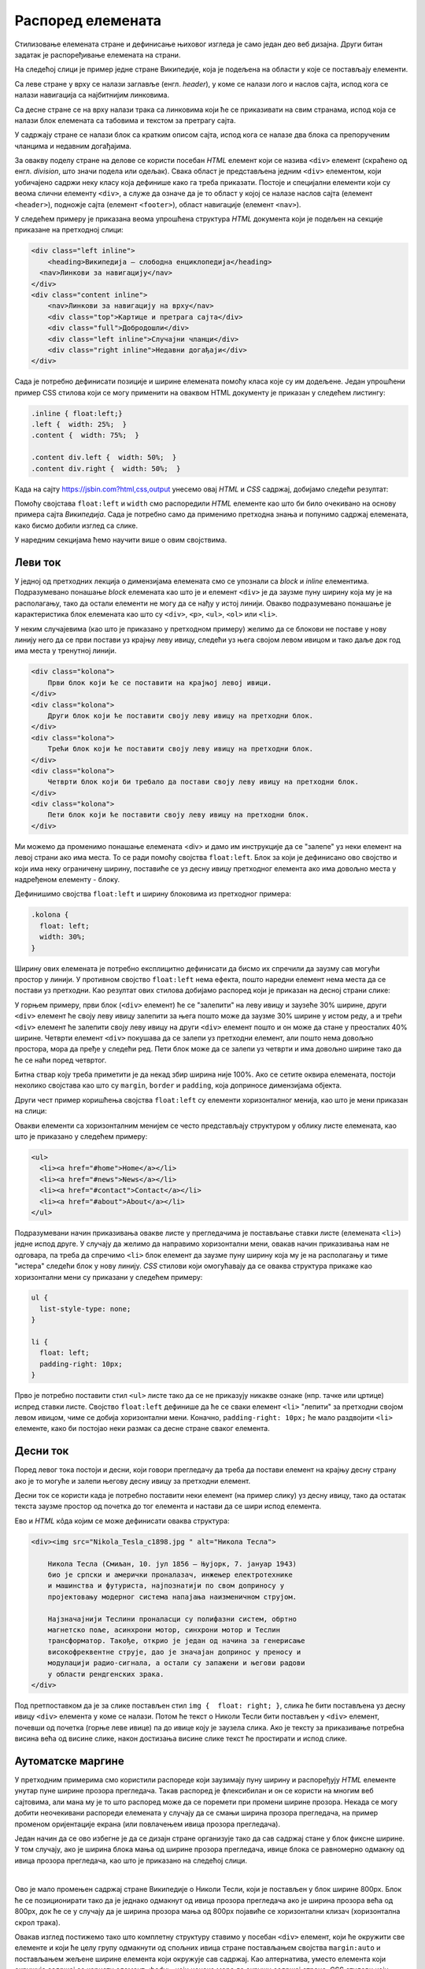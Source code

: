 Распоред елемената
==================

Стилизовање елемената стране и дефинисање њиховог изгледа је само један део веб дизајна. Други битан задатак је распоређивање елемената на страни.

На следећој слици је пример једне стране Википедије, која је подељена на области у које се постављају елементи.

.. image:: ../../_images/css/wiki_elementi.png
    :width: 624px
    :align: center

Са леве стране у врху се налази заглавље (енгл. *header*), у коме се налази лого и наслов сајта, испод кога се налази навигација са најбитнијим линковима. 

Са десне стране се на врху налази трака са линковима који ће се приказивати на свим странама, испод која се налази блок елемената са табовима и текстом за претрагу сајта. 

У садржају стране се налази блок са кратким описом сајта, испод кога се налазе два блока са препорученим чланцима и недавним догађајима. 

За овакву поделу стране на делове се користи посебан *HTML* елемент који се назива ``<div>`` елемент (скраћено од енгл. *division*, што значи подела или одељак). Свака област је представљена једним ``<div>`` елементом, који уобичајено садржи неку класу која дефинише како га треба приказати. Постоје и специјални елементи који су веома слични елементу ``<div>``, а служе да означе да је то област у којој се налазе наслов сајта (елемент ``<header>``), подножје сајта (елемент ``<footer>``), област навигације (елемент ``<nav>``).

У следећем примеру је приказана веома упрошћена структура *HTML* документа који је подељен на секције приказане на претходној слици:

.. code-block:: html

    <div class="left inline">
        <heading>Википедија – слободна енциклопедија</heading>
      <nav>Линкови за навигацију</nav>
    </div>
    <div class="content inline">
        <nav>Линкови за навигацију на врху</nav>
        <div class="top">Картице и претрага сајта</div>
        <div class="full">Добродошли</div>
        <div class="left inline">Случајни чланци</div>
        <div class="right inline">Недавни догађаји</div>
    </div>


Сада је потребно дефинисати позиције и ширине елемената помоћу класа које су им додељене. Један упрошћени пример CSS стилова који се могу применити на оваквом HTML документу је приказан у следећем листингу:

.. code-block:: css

    .inline { float:left;}
    .left {  width: 25%;  }
    .content {  width: 75%;  }

    .content div.left {  width: 50%;  }
    .content div.right {  width: 50%;  }

Када на сајту `<https://jsbin.com?html,css,output>`_ унесемо овај *HTML* и *CSS* садржај, добиjaмо следећи резултат:
 
.. image:: ../../_images/css/jsbin_wikistrana_struktura.png
    :width: 750px
    :align: center

Помоћу својстава ``float:left`` и ``width`` смо распоредили *HTML* елементе као што би било очекивано на основу примера сајта *Википедија*. Сада је потребно само да применимо претходна знања и попунимо садржај елемената, како бисмо добили изглед са слике.

У наредним секцијама ћемо научити више о овим својствима.

Леви ток
--------

У једној од претходних лекција о димензијама елемената смо се упознали са *block* и *inline* елементима. Подразумевано понашање *block* елемената као што је и елемент ``<div>`` је да заузме пуну ширину која му је на располагању, тако да остали елементи не могу да се нађу у истој линији. Овакво подразумевано понашање је карактеристика блок елемената као што су ``<div>``, ``<p>``, ``<ul>``, ``<ol>`` или ``<li>``. 

У неким случајевима (као што је приказано у претходном примеру) желимо да се блокови не поставе у нову линију него да се први постави уз крајњу леву ивицу, следећи уз њега својом левом ивицом и тако даље док год има места у тренутној линији.

.. code-block:: html

    <div class="kolona">
        Први блок који ће се поставити на крајњој левој ивици.
    </div>
    <div class="kolona">
        Други блок који ће поставити своју леву ивицу на претходни блок.
    </div>
    <div class="kolona">
        Трећи блок који ће поставити своју леву ивицу на претходни блок.
    </div>
    <div class="kolona">
        Четврти блок који би требало да постави своју леву ивицу на претходни блок.
    </div>
    <div class="kolona">
        Пети блок који ће поставити своју леву ивицу на претходни блок.
    </div>

Ми можемо да променимо понашање елемената <div> и дамо им инструкције да се "залепе" уз неки елемент на левој страни ако има места. То се ради помоћу својства ``float:left``. Блок за који је дефинисано ово својство и који има неку ограничену ширину, поставиће се уз десну ивицу претходног елемента ако има довољно места у надређеном елементу - блоку.

Дефинишимо својства ``float:left`` и ширину блоковима из претходног примера:

.. code-block:: css

    .kolona {
      float: left;
      width: 30%;
    }

Ширину ових елемената је потребно експлицитно дефинисати да бисмо их спречили да заузму сав могући простор у линији. У противном својство ``float:left`` нема ефекта, пошто наредни елемент нема места да се постави уз претходни. Као резултат ових стилова добијамо распоред који је приказан на десној страни слике:

.. image:: ../../_images/css/jsbin_primer_raspored.png
    :width: 700px
    :align: center

У горњем примеру, први блок (``<div>`` елемент) ће се "залепити" на леву ивицу и заузеће 30% ширине, други ``<div>`` елемент ће своју леву ивицу залепити за њега пошто може да заузме 30% ширине у истом реду, а и трећи ``<div>`` елемент ће залепити своју леву ивицу на други ``<div>`` елемент пошто и он може да стане у преосталих 40% ширине. Четврти елемент ``<div>`` покушава да се залепи уз претходни елемент, али пошто нема довољно простора, мора да пређе у следећи ред. Пети блок може да се залепи уз четврти и има довољно ширине тако да ће се наћи поред четвртог.

Битна ствар коју треба приметити је да некад збир ширина није 100%. Ако се сетите оквира елемената, постоји неколико својстава као што су ``margin``, ``border`` и ``padding``, која доприносе димензијама објекта. 

Други чест пример коришћења својства ``float:left`` су елементи хоризонталног менија, као што је мени приказан на слици:

.. image:: ../../_images/css/h_meni.png
    :width: 624px
    :align: center

Овакви елементи са хоризонталним менијем се често представљају структуром у облику листе елемената, као што је приказано у следећем примеру:

.. code-block:: html

    <ul>
      <li><a href="#home">Home</a></li>
      <li><a href="#news">News</a></li>
      <li><a href="#contact">Contact</a></li>
      <li><a href="#about">About</a></li>
    </ul>

Подразумевани начин приказивања овакве листе у прегледачима је постављање ставки листе (елемената ``<li>``) једне испод друге. У случају да желимо да направимо хоризонтални мени, овакав начин приказивања нам не одговара, па треба да спречимо ``<li>`` блок елемент да заузме пуну ширину која му је на располагању и тиме "истера" следећи блок у нову линију. *CSS* стилови који омогућавају да се оваква структура прикаже као хоризонтални мени су приказани у следећем примеру:

.. code-block:: css

    ul {
      list-style-type: none;
    }

    li {
      float: left;
      padding-right: 10px;
    }

Прво је потребно поставити стил ``<ul>`` листе тако да се не приказују никакве ознаке (нпр. тачке или цртице) испред ставки листе. Својство ``float:left`` дефинише да ће се сваки елемент ``<li>`` "лепити" за претходни својом левом ивицом, чиме се добија хоризонтални мени. Коначно, ``padding-right: 10px;`` ће мало раздвојити ``<li>`` елементе, како би постојао неки размак са десне стране сваког елемента.

Десни ток
---------

Поред левог тока постоји и десни, који говори прегледачу да треба да постави елемент на крајњу десну страну ако је то могуће и залепи његову десну ивицу за претходни елемент.

Десни ток се користи када је потребно поставити неки елемент (на пример слику) уз десну ивицу, тако да остатак текста заузме простор од почетка до тог елемента и настави да се шири испод елемента.

.. image:: ../../_images/css/primer_desnog_toka.png
    :width: 624px
    :align: center

Ево и *HTML* кôда којим се може дефинисати оваква структура:

.. code-block:: html

    <div><img src="Nikola_Tesla_c1898.jpg " alt="Никола Тесла">
    
        Никола Тесла (Смиљан, 10. јул 1856 — Њујорк, 7. јануар 1943) 
        био је српски и амерички проналазач, инжењер електротехнике 
        и машинства и футуриста, најпознатији по свом доприносу у 
        пројектовању модерног система напајања наизменичном струјом.

        Најзначајнији Теслини проналасци су полифазни систем, обртно 
        магнетско поље, асинхрони мотор, синхрони мотор и Теслин 
        трансформатор. Такође, открио је један од начина за генерисање 
        високофреквентне струје, дао је значајан допринос у преносу и 
        модулацији радио-сигнала, а остали су запажени и његови радови 
        у области рендгенских зрака.
    </div>

Под претпоставком да је за слике постављен стил ``img {  float: right; }``, слика ће бити постављена уз десну ивицу ``<div>`` елемента у коме се налази. Потом ће текст о Николи Тесли бити постављен у ``<div>`` елемент, почевши од почетка (горње леве ивице) па до ивице коју је заузела слика. Ако је тексту за приказивање потребна висина већа од висине слике, након достизања висине слике текст ће простирати и испод слике.

Аутоматске маргине
------------------

У претходним примерима смо користили распореде који заузимају пуну ширину и распоређују *HTML* елементе унутар пуне ширине прозора прегледача. Такав распоред је флексибилан и он се користи на многим веб сајтовима, али мана му је то што распоред може да се поремети при промени ширине прозора. Некада се могу добити неочекивани распореди елемената у случају да се смањи ширина прозора прегледача, на пример променом оријентације екрана (или повлачењем ивица прозора прегледача).

Један начин да се ово избегне је да се дизајн стране организује тако да сав садржај стане у блок фиксне ширине. У том случају, ако је ширина блока мања од ширине прозора прегледача, ивице блока се равномерно одмакну од ивица прозора прегледача, као што је приказано на следећој слици.

.. image:: ../../_images/css/automatske_margine.png
    :width: 624px
    :align: center

|

Ово је мало промењен садржај стране Википедије о Николи Тесли, који је постављен у блок ширине 800px. Блок ће се позиционирати тако да је једнако одмакнут од ивица прозора прегледача ако је ширина прозора већа од 800px, док ће се у случају да је ширина прозора мања од 800px појавиће се хоризонтални клизач (хоризонтална скрол трака).

Овакав изглед постижемо тако што комплетну структуру ставимо у посебан ``<div>`` елемент, који ће окружити све елементе и који ће целу групу одмакнути од спољних ивица стране постављањем својства ``margin:auto`` и постављањем жељене ширине елемента који окружује сав садржај. Као алтернатива, уместо елемента који окружује садржај се користи елемент ``<body>``, који ионако мора да окружи садржај стране. CSS стилови који омогућавају овакав распоред су приказани у следећем примеру:

.. code-block:: html

    body {  
        margin: auto; 
        width: 800px;
    }

Претпоставимо да смо овакво својство додали у примеру у коме смо демонстрирали како ``float:left`` својство утиче на распоред елемената. Ако поставимо аутоматске маргине и неку погодну ширину за елемент ``<body>``, добиће се распоред као на следећој слици:

.. image:: ../../_images/css/jsbin_automatske_margine.png
    :width: 600px
    :align: center

Елемент ``<body>`` смо означиили испрекиданом линијом да бисмо истакли да је распоређен у простор фиксне ширине и одмакнут од спољних ивица прозора. Остали блокови (``<div>`` елементи) имају дефинисане ширине и заузеће задати простор у оквиру омотача, као што је објашњено у секцији о левом току.
